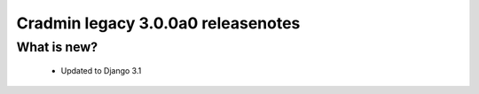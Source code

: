 ###################################
Cradmin legacy 3.0.0a0 releasenotes
###################################

************
What is new?
************
 - Updated to Django 3.1
